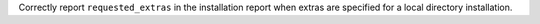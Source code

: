 Correctly report ``requested_extras`` in the installation report when extras are
specified for a local directory installation.
